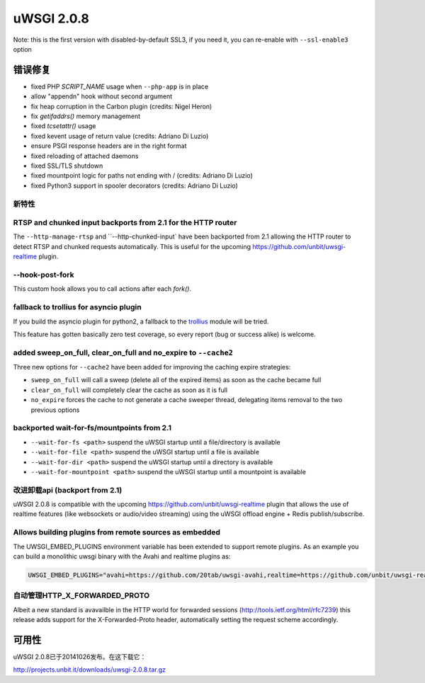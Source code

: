 uWSGI 2.0.8
===========

Note: this is the first version with disabled-by-default SSL3, if you need it, you can re-enable with ``--ssl-enable3`` option

错误修复
--------

* fixed PHP `SCRIPT_NAME` usage when ``--php-app`` is in place
* allow "appendn" hook without second argument
* fix heap corruption in the Carbon plugin (credits: Nigel Heron)
* fix `getifaddrs()` memory management
* fixed `tcsetattr()` usage
* fixed kevent usage of return value (credits: Adriano Di Luzio)
* ensure PSGI response headers are in the right format
* fixed reloading of attached daemons
* fixed SSL/TLS shutdown
* fixed mountpoint logic for paths not ending with / (credits: Adriano Di Luzio)
* fixed Python3 support in spooler decorators (credits: Adriano Di Luzio)

新特性
********

RTSP and chunked input backports from 2.1 for the HTTP router
*************************************************************

The ``--http-manage-rtsp`` and ``--http-chunked-input` have been backported from 2.1 allowing the HTTP router
to detect RTSP and chunked requests automatically. This is useful for the upcoming https://github.com/unbit/uwsgi-realtime plugin.

--hook-post-fork
****************

This custom hook allows you to call actions after each `fork()`.

fallback to trollius for asyncio plugin
***************************************

If you build the asyncio plugin for python2, a fallback to the `trollius <https://trollius.readthedocs.io/>`_ module will be tried.

This feature has gotten basically zero test coverage, so every report (bug or success alike) is welcome.

added sweep_on_full, clear_on_full and no_expire to ``--cache2``
****************************************************************

Three new options for ``--cache2`` have been added for improving the caching expire strategies:

* ``sweep_on_full`` will call a sweep (delete all of the expired items) as soon as the cache became full
* ``clear_on_full`` will completely clear the cache as soon as it is full
* ``no_expire`` forces the cache to not generate a cache sweeper thread, delegating items removal to the two previous options

backported wait-for-fs/mountpoints from 2.1
*******************************************

* ``--wait-for-fs <path>`` suspend the uWSGI startup until a file/directory is available
* ``--wait-for-file <path>`` suspend the uWSGI startup until a file is available
* ``--wait-for-dir <path>`` suspend the uWSGI startup until a directory is available
* ``--wait-for-mountpoint <path>`` suspend the uWSGI startup until a mountpoint is available

改进卸载api (backport from 2.1)
********************************************

uWSGI 2.0.8 is compatible with the upcoming https://github.com/unbit/uwsgi-realtime plugin that allows the use of realtime features
(like websockets or audio/video streaming) using the uWSGI offload engine + Redis publish/subscribe.

Allows building plugins from remote sources as embedded
*******************************************************

The UWSGI_EMBED_PLUGINS environment variable has been extended to support remote plugins. As an example you can build a monolithic
uwsgi binary with the Avahi and realtime plugins as:

.. code-block:: sh

   UWSGI_EMBED_PLUGINS="avahi=https://github.com/20tab/uwsgi-avahi,realtime=https://github.com/unbit/uwsgi-realtime" make

自动管理HTTP_X_FORWARDED_PROTO
*******************************************

Albeit a new standard is avavailble in the HTTP world for forwarded sessions (http://tools.ietf.org/html/rfc7239) this release
adds support for the X-Forwarded-Proto header, automatically setting the request scheme accordingly.

可用性
------------

uWSGI 2.0.8已于20141026发布。在这下载它：

http://projects.unbit.it/downloads/uwsgi-2.0.8.tar.gz
